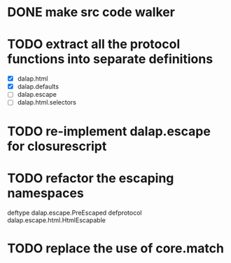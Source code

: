 * DONE make src code walker
  :LOGBOOK:
  - State "DONE"       from ""           [2012-07-30 Mon 14:56]
  :END:
* TODO extract all the protocol functions into separate definitions
  - [X] dalap.html
  - [X] dalap.defaults
  - [ ] dalap.escape
  - [ ] dalap.html.selectors
* TODO re-implement dalap.escape for closurescript 
* TODO refactor the escaping namespaces
deftype dalap.escape.PreEscaped 
defprotocol dalap.escape.html.HtmlEscapable
* TODO replace the use of core.match
